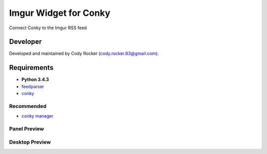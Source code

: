 Imgur Widget for Conky
======================
Connect Conky to the Imgur RSS feed

Developer
---------
Developed and maintained by Cody Rocker (cody.rocker.83@gmail.com).

Requirements
------------
* **Python 3.4.3**
* `feedparser <https://pypi.python.org/pypi/feedparser>`_
* `conky <https://github.com/brndnmtthws/conky>`_

Recommended
^^^^^^^^^^^

* `conky manager <http://www.webupd8.org/2014/06/conky-manager-gets-revamped-ui-new.html>`_

Panel Preview
^^^^^^^^^^^^^

.. image:: https://github.com/CodyTXR0KR/conky_imgur_rss/blob/master/imgur_feed.conkyrc.png

Desktop Preview
^^^^^^^^^^^^^^^

.. image:: http://i.imgur.com/Dk4j3O8.png

.. image:: http://i.imgur.com/6iPeWPm.png